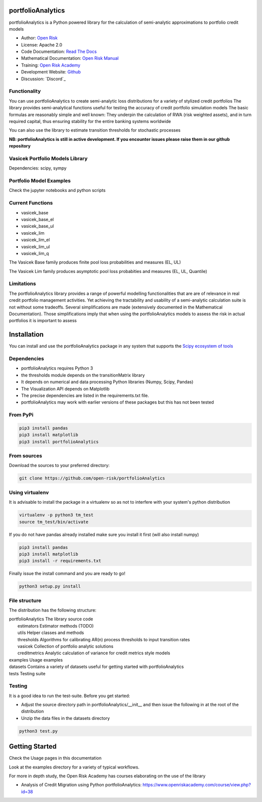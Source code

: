portfolioAnalytics
=========================

portfolioAnalytics is a Python powered library for the calculation of semi-analytic approximations to portfolio credit
models

* Author: `Open Risk <http://www.openriskmanagement.com>`_
* License: Apache 2.0
* Code Documentation: `Read The Docs <https://portfolioAnalytics.readthedocs.io/en/latest/>`_
* Mathematical Documentation: `Open Risk Manual <https://www.openriskmanual.org/wiki/Transition_Matrix>`_
* Training: `Open Risk Academy <https://www.openriskacademy.com/login/index.php>`_
* Development Website: `Github <https://github.com/open-risk/portfolioAnalytics>`_
* Discussion: `Discord`_

Functionality
-------------

You can use portfolioAnalytics to create semi-analytic loss distributions for a variety of stylized credit portfolios
The library provides semi-analytical functions useful for testing the accuracy of credit portfolio simulation models
The basic formulas are reasonably simple and well known: They underpin the calculation of RWA (risk weighted assets),
and in turn required capital, thus ensuring stability for the entire banking systems worldwide

You can also use the library to estimate transition thresholds for stochastic processes


**NB: portfolioAnalytics is still in active development. If you encounter issues please raise them in our
github repository**


Vasicek Portfolio Models Library
----------------------------------------------

Dependencies: scipy, sympy

Portfolio Model Examples
-------------------------

Check the jupyter notebooks and python scripts

Current Functions
-----------------

* vasicek_base
* vasicek_base_el
* vasicek_base_ul
* vasicek_lim
* vasicek_lim_el
* vasicek_lim_ul
* vasicek_lim_q

The Vasicek Base family produces finite pool loss probabilities and measures (EL, UL)

The Vasicek Lim family produces asymptotic pool loss probabities and measures (EL, UL, Quantile)

Limitations
-------------
The portfolioAnalytics library provides a range of powerful modelling functionalities that are
are of relevance in real credit portfolio management activities. Yet achieving the tractability
and usability of a semi-analytic calculation suite is not without some tradeoffs. Several
simplifications are made (extensively documented in the Mathematical Documentation). Those
simplifications imply that when using the portfolioAnalytics models to assess the
risk in actual portfolios it is important to assess


Installation
=======================

You can install and use the portfolioAnalytics package in any system that supports the `Scipy ecosystem of tools <https://scipy.org/install.html>`_

Dependencies
-----------------

- portfolioAnalytics requires Python 3
- the thresholds module depends on the transitionMatrix library
- It depends on numerical and data processing Python libraries (Numpy, Scipy, Pandas)
- The Visualization API depends on Matplotlib
- The precise dependencies are listed in the requirements.txt file.
- portfolioAnalytics may work with earlier versions of these packages but this has not been tested


From PyPi
-------------

.. code:: bash

    pip3 install pandas
    pip3 install matplotlib
    pip3 install portfolioAnalytics

From sources
-------------

Download the sources to your preferred directory:

.. code:: bash

    git clone https://github.com/open-risk/portfolioAnalytics


Using virtualenv
----------------

It is advisable to install the package in a virtualenv so as not to interfere with your system's python distribution

.. code:: bash

    virtualenv -p python3 tm_test
    source tm_test/bin/activate

If you do not have pandas already installed make sure you install it first (will also install numpy)

.. code:: bash

    pip3 install pandas
    pip3 install matplotlib
    pip3 install -r requirements.txt

Finally issue the install command and you are ready to go!

.. code:: bash

    python3 setup.py install

File structure
-----------------
The distribution has the following structure:

| portfolioAnalytics         The library source code
|    estimators            Estimator methods (TODO)
|    utils                 Helper classes and methods
|    thresholds            Algorithms for calibrating AR(n) process thresholds to input transition rates
|    vasicek               Collection of portfolio analytic solutions
|    creditmetrics         Analytic calculation of variance for credit metrics style models
| examples                 Usage examples
| datasets                 Contains a variety of datasets useful for getting started with portfolioAnalytics
| tests                    Testing suite

Testing
----------------------

It is a good idea to run the test-suite. Before you get started:

- Adjust the source directory path in portfolioAnalytics/__init__ and then issue the following in at the root of the distribution
- Unzip the data files in the datasets directory

.. code:: bash

    python3 test.py

Getting Started
=======================

Check the Usage pages in this documentation

Look at the examples directory for a variety of typical workflows.

For more in depth study, the Open Risk Academy has courses elaborating on the use of the library

- Analysis of Credit Migration using Python portfolioAnalytics: https://www.openriskacademy.com/course/view.php?id=38

